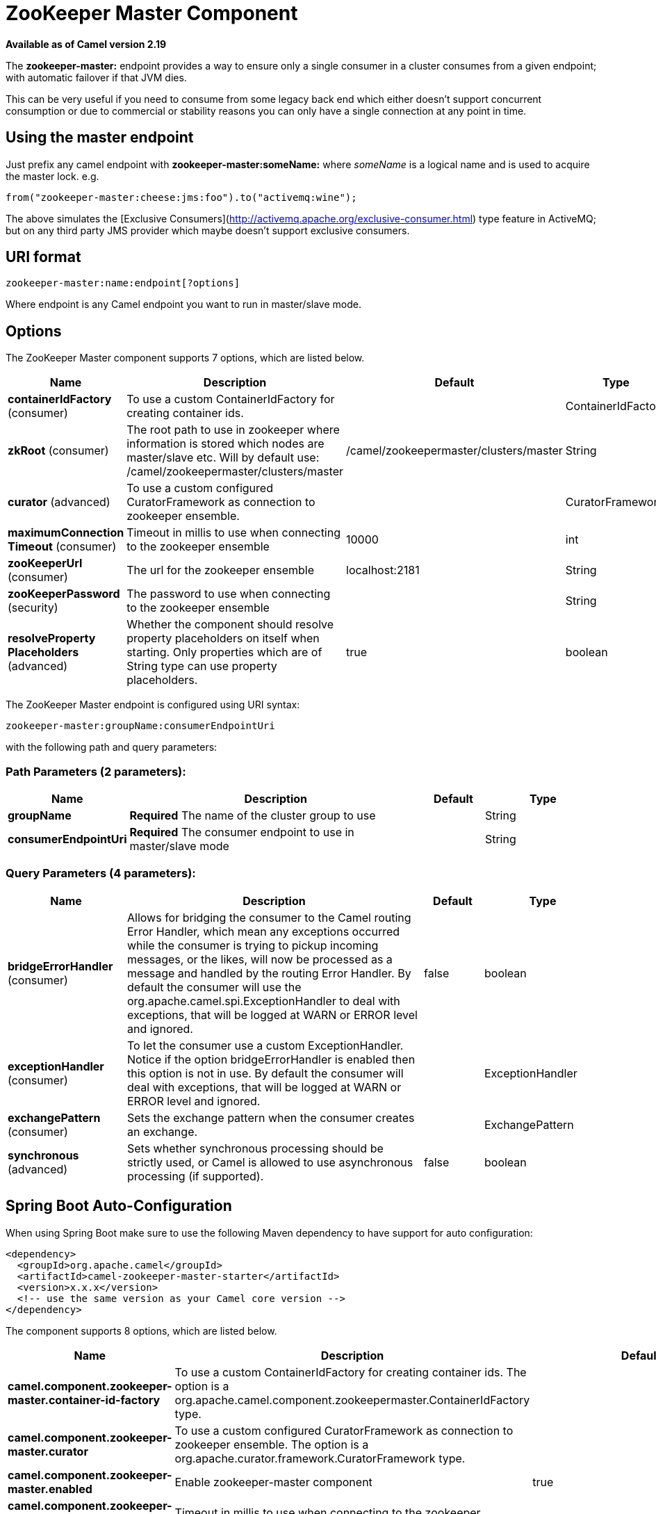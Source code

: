 [[zookeeper-master-component]]
= ZooKeeper Master Component

*Available as of Camel version 2.19*


The **zookeeper-master:** endpoint provides a way to ensure only a single consumer in a cluster consumes from a given endpoint;
with automatic failover if that JVM dies.

This can be very useful if you need to consume from some legacy back end which either doesn't support concurrent
consumption or due to commercial or stability reasons you can only have a single connection at any point in time.

== Using the master endpoint

Just prefix any camel endpoint with **zookeeper-master:someName:** where _someName_ is a logical name and is
used to acquire the master lock. e.g.

```
from("zookeeper-master:cheese:jms:foo").to("activemq:wine");
```
The above simulates the [Exclusive Consumers](http://activemq.apache.org/exclusive-consumer.html) type feature in
ActiveMQ; but on any third party JMS provider which maybe doesn't support exclusive consumers.


== URI format

[source]
----
zookeeper-master:name:endpoint[?options]
----

Where endpoint is any Camel endpoint you want to run in master/slave mode.


== Options

// component options: START
The ZooKeeper Master component supports 7 options, which are listed below.



[width="100%",cols="2,5,^1,2",options="header"]
|===
| Name | Description | Default | Type
| *containerIdFactory* (consumer) | To use a custom ContainerIdFactory for creating container ids. |  | ContainerIdFactory
| *zkRoot* (consumer) | The root path to use in zookeeper where information is stored which nodes are master/slave etc. Will by default use: /camel/zookeepermaster/clusters/master | /camel/zookeepermaster/clusters/master | String
| *curator* (advanced) | To use a custom configured CuratorFramework as connection to zookeeper ensemble. |  | CuratorFramework
| *maximumConnection Timeout* (consumer) | Timeout in millis to use when connecting to the zookeeper ensemble | 10000 | int
| *zooKeeperUrl* (consumer) | The url for the zookeeper ensemble | localhost:2181 | String
| *zooKeeperPassword* (security) | The password to use when connecting to the zookeeper ensemble |  | String
| *resolveProperty Placeholders* (advanced) | Whether the component should resolve property placeholders on itself when starting. Only properties which are of String type can use property placeholders. | true | boolean
|===
// component options: END

// endpoint options: START
The ZooKeeper Master endpoint is configured using URI syntax:

----
zookeeper-master:groupName:consumerEndpointUri
----

with the following path and query parameters:

=== Path Parameters (2 parameters):


[width="100%",cols="2,5,^1,2",options="header"]
|===
| Name | Description | Default | Type
| *groupName* | *Required* The name of the cluster group to use |  | String
| *consumerEndpointUri* | *Required* The consumer endpoint to use in master/slave mode |  | String
|===


=== Query Parameters (4 parameters):


[width="100%",cols="2,5,^1,2",options="header"]
|===
| Name | Description | Default | Type
| *bridgeErrorHandler* (consumer) | Allows for bridging the consumer to the Camel routing Error Handler, which mean any exceptions occurred while the consumer is trying to pickup incoming messages, or the likes, will now be processed as a message and handled by the routing Error Handler. By default the consumer will use the org.apache.camel.spi.ExceptionHandler to deal with exceptions, that will be logged at WARN or ERROR level and ignored. | false | boolean
| *exceptionHandler* (consumer) | To let the consumer use a custom ExceptionHandler. Notice if the option bridgeErrorHandler is enabled then this option is not in use. By default the consumer will deal with exceptions, that will be logged at WARN or ERROR level and ignored. |  | ExceptionHandler
| *exchangePattern* (consumer) | Sets the exchange pattern when the consumer creates an exchange. |  | ExchangePattern
| *synchronous* (advanced) | Sets whether synchronous processing should be strictly used, or Camel is allowed to use asynchronous processing (if supported). | false | boolean
|===
// endpoint options: END
// spring-boot-auto-configure options: START
== Spring Boot Auto-Configuration

When using Spring Boot make sure to use the following Maven dependency to have support for auto configuration:

[source,xml]
----
<dependency>
  <groupId>org.apache.camel</groupId>
  <artifactId>camel-zookeeper-master-starter</artifactId>
  <version>x.x.x</version>
  <!-- use the same version as your Camel core version -->
</dependency>
----


The component supports 8 options, which are listed below.



[width="100%",cols="2,5,^1,2",options="header"]
|===
| Name | Description | Default | Type
| *camel.component.zookeeper-master.container-id-factory* | To use a custom ContainerIdFactory for creating container ids. The option is a org.apache.camel.component.zookeepermaster.ContainerIdFactory type. |  | String
| *camel.component.zookeeper-master.curator* | To use a custom configured CuratorFramework as connection to zookeeper ensemble. The option is a org.apache.curator.framework.CuratorFramework type. |  | String
| *camel.component.zookeeper-master.enabled* | Enable zookeeper-master component | true | Boolean
| *camel.component.zookeeper-master.maximum-connection-timeout* | Timeout in millis to use when connecting to the zookeeper ensemble | 10000 | Integer
| *camel.component.zookeeper-master.resolve-property-placeholders* | Whether the component should resolve property placeholders on itself when starting. Only properties which are of String type can use property placeholders. | true | Boolean
| *camel.component.zookeeper-master.zk-root* | The root path to use in zookeeper where information is stored which nodes are master/slave etc. Will by default use: /camel/zookeepermaster/clusters/master | /camel/zookeepermaster/clusters/master | String
| *camel.component.zookeeper-master.zoo-keeper-password* | The password to use when connecting to the zookeeper ensemble |  | String
| *camel.component.zookeeper-master.zoo-keeper-url* | The url for the zookeeper ensemble | localhost:2181 | String
|===
// spring-boot-auto-configure options: END


== Example

You can protect a clustered Camel application to only consume files from one active node.


[source,java]
----
    // the file endpoint we want to consume from
    String url = "file:target/inbox?delete=true";

    // use the zookeeper master component in the clustered group named myGroup
    // to run a master/slave mode in the following Camel url
    from("zookeeper-master:myGroup:" + url)
        .log(name + " - Received file: ${file:name}")
        .delay(delay)
        .log(name + " - Done file:     ${file:name}")
        .to("file:target/outbox");
----

ZooKeeper will by default connect to `localhost:2181`, but you can configure this on the component level.

[source,java]
----
    MasterComponent master = new MasterComponent();
    master.setZooKeeperUrl("myzookeeper:2181");
----

However you can also configure the url of the ZooKeeper ensemble using environment variables.

    export ZOOKEEPER_URL = "myzookeeper:2181"

= Master RoutePolicy

You can also use a `RoutePolicy` to control routes in master/slave mode.

When doing so you must configure the route policy with

- url to zookeeper ensemble
- name of cluster group
- *important* and set the route to not auto startup

A little example

[source,java]
----
    MasterRoutePolicy master = new MasterRoutePolicy();
    master.setZooKeeperUrl("localhost:2181");
    master.setGroupName("myGroup");

    // its import to set the route to not auto startup
    // as we let the route policy start/stop the routes when it becomes a master/slave etc
    from("file:target/inbox?delete=true").noAutoStartup()
        // use the zookeeper master route policy in the clustered group
        // to run this route in master/slave mode
        .routePolicy(master)
        .log(name + " - Received file: ${file:name}")
        .delay(delay)
        .log(name + " - Done file:     ${file:name}")
        .to("file:target/outbox");
----

